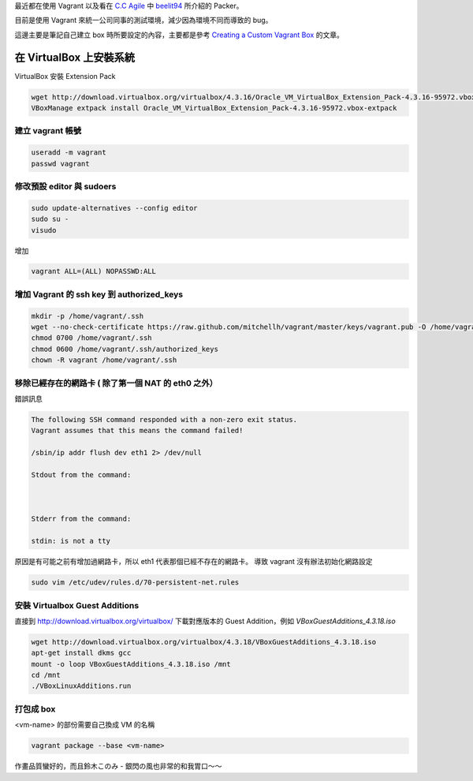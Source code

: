 .. title: 自製 Vagrant Box 
.. slug: create-vagrant-box
.. date: 09/25/2014 04:16:25 PM UTC+08:00
.. tags: vagrant 
.. link: 
.. description: 
.. type: text

最近都在使用 Vagrant 以及看在 `C.C Agile`_ 中 beelit94_ 所介紹的 Packer。

目前是使用 Vagrant 來統一公司同事的測試環境，減少因為環境不同而導致的 bug。

這邊主要是筆記自己建立 box 時所要設定的內容，主要都是參考 `Creating a Custom Vagrant Box`_ 的文章。

.. TEASER_END

在 VirtualBox 上安裝系統
=====================================

VirtualBox 安裝 Extension Pack

.. code:: bash

   wget http://download.virtualbox.org/virtualbox/4.3.16/Oracle_VM_VirtualBox_Extension_Pack-4.3.16-95972.vbox-extpack
   VBoxManage extpack install Oracle_VM_VirtualBox_Extension_Pack-4.3.16-95972.vbox-extpack

建立 vagrant 帳號
------------------------------------

.. code:: bash
   
   useradd -m vagrant
   passwd vagrant

修改預設 editor 與 sudoers 
------------------------------------

.. code:: bash

   sudo update-alternatives --config editor
   sudo su -
   visudo

增加

.. code::

   vagrant ALL=(ALL) NOPASSWD:ALL

增加 Vagrant 的 ssh key 到 authorized_keys
-----------------------------------------------------

.. code:: bash

   mkdir -p /home/vagrant/.ssh
   wget --no-check-certificate https://raw.github.com/mitchellh/vagrant/master/keys/vagrant.pub -O /home/vagrant/.ssh/authorized_keys
   chmod 0700 /home/vagrant/.ssh
   chmod 0600 /home/vagrant/.ssh/authorized_keys
   chown -R vagrant /home/vagrant/.ssh

移除已經存在的網路卡 ( 除了第一個 NAT 的 eth0 之外）
-----------------------------------------------------

錯誤訊息

.. code::

    The following SSH command responded with a non-zero exit status.
    Vagrant assumes that this means the command failed!

    /sbin/ip addr flush dev eth1 2> /dev/null

    Stdout from the command:



    Stderr from the command:

    stdin: is not a tty

原因是有可能之前有增加過網路卡，所以 eth1 代表那個已經不存在的網路卡。
導致 vagrant 沒有辦法初始化網路設定

.. code:: bash

    sudo vim /etc/udev/rules.d/70-persistent-net.rules

安裝 Virtualbox Guest Additions
-----------------------------------------------------

直接到 http://download.virtualbox.org/virtualbox/ 下載對應版本的 Guest Addition，例如 `VBoxGuestAdditions_4.3.18.iso`

.. code:: bash

   wget http://download.virtualbox.org/virtualbox/4.3.18/VBoxGuestAdditions_4.3.18.iso
   apt-get install dkms gcc
   mount -o loop VBoxGuestAdditions_4.3.18.iso /mnt 
   cd /mnt
   ./VBoxLinuxAdditions.run

打包成 box
-----------------------------------------------------

<vm-name> 的部份需要自己換成 VM 的名稱

.. code:: bash

    vagrant package --base <vm-name>

.. figure:: https://dl.dropboxusercontent.com/u/15537823/Blog/Lord_Marksman_and_Vanadis.jpg

.. raw:: html
   
   <blockquote>
   <p>これは英雄へと至る物語</p>
   </blockquote>

作畫品質蠻好的，而且鈴木このみ - 銀閃の風也非常的和我胃口～～

.. youtube:: https://www.youtube.com/watch?v=dP9rUj_ENS0

.. _Creating a Custom Vagrant Box: http://williamwalker.me/blog/creating-a-custom-vagrant-box.html
.. _How to install VirtualBox Guest Additions for Linux: http://xmodulo.com/how-to-install-virtualbox-guest-additions-for-linux.html
.. _C.C Agile: http://teddysoft.tw/category/ccagile/ 
.. _beelit94: http://ithelp.ithome.com.tw/profile?id=20014061
